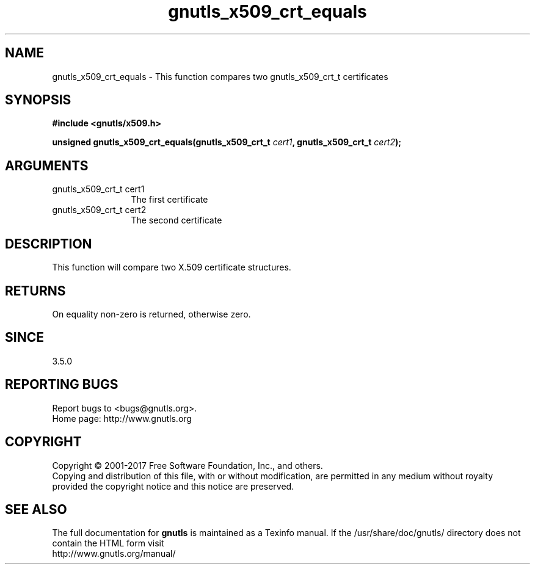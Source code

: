 .\" DO NOT MODIFY THIS FILE!  It was generated by gdoc.
.TH "gnutls_x509_crt_equals" 3 "3.5.14" "gnutls" "gnutls"
.SH NAME
gnutls_x509_crt_equals \- This function compares two gnutls_x509_crt_t certificates
.SH SYNOPSIS
.B #include <gnutls/x509.h>
.sp
.BI "unsigned gnutls_x509_crt_equals(gnutls_x509_crt_t " cert1 ", gnutls_x509_crt_t " cert2 ");"
.SH ARGUMENTS
.IP "gnutls_x509_crt_t cert1" 12
The first certificate
.IP "gnutls_x509_crt_t cert2" 12
The second certificate
.SH "DESCRIPTION"
This function will compare two X.509 certificate structures.
.SH "RETURNS"
On equality non\-zero is returned, otherwise zero.
.SH "SINCE"
3.5.0
.SH "REPORTING BUGS"
Report bugs to <bugs@gnutls.org>.
.br
Home page: http://www.gnutls.org

.SH COPYRIGHT
Copyright \(co 2001-2017 Free Software Foundation, Inc., and others.
.br
Copying and distribution of this file, with or without modification,
are permitted in any medium without royalty provided the copyright
notice and this notice are preserved.
.SH "SEE ALSO"
The full documentation for
.B gnutls
is maintained as a Texinfo manual.
If the /usr/share/doc/gnutls/
directory does not contain the HTML form visit
.B
.IP http://www.gnutls.org/manual/
.PP
